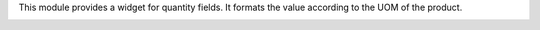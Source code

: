 This module provides a widget for quantity fields. It formats the value according to the UOM of the product.

.. image:: ../static/description/example.png
   :alt: Product list with formatted quantity
   :width: 600 px

